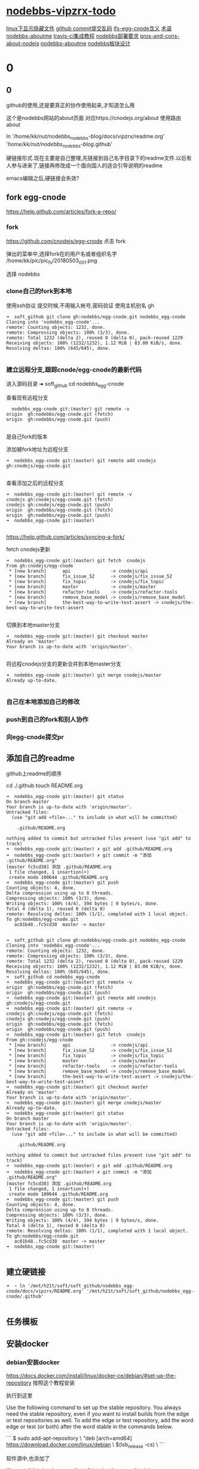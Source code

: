 * [[file:nodebbs-vipzrx-todo.org][nodebbs-vipzrx-todo]]

[[file:linux%E4%B8%8B%E6%98%BE%E7%A4%BA%E9%9A%90%E8%97%8F%E6%96%87%E4%BB%B6.org][linux下显示隐藏文件]]  [[file:github%20commit%E6%8F%90%E4%BA%A4%E4%B9%B1%E7%A0%81.org][github commit提交乱码]]
 [[file:lfs-egg-cnode.org][lfs-egg-cnode含义]]  [[file:%E6%9C%AF%E8%AF%AD.org][术语]] [[file:nodebbs-aboutme.org][nodebbs-aboutme]]  [[file:travis-ci%E9%9B%86%E6%88%90%E6%95%99%E7%A8%8B.org][travis-ci集成教程]]  [[file:nodebbs%E9%83%A8%E7%BD%B2%E8%A6%81%E6%B1%82.org][nodebbs部署要求]]  [[file:pros-and-cons-about-nodejs.org][pros-and-cons-about-nodejs]] [[file:nodebbs-aboutme.org][nodebbs-aboutme]] [[file:nodebbs%E6%9D%BF%E5%9D%97%E8%AE%BE%E8%AE%A1.org][nodebbs板块设计]]
* 0
** 0
github的使用,还是要真正的协作使用起来,才知道怎么用

  这个是nodebbs网站的about页面
对应https://cnodejs.org/about
使用路由about

ln '/home/kk/nut/nodebbs_nodebbs-blog/docs/vipzrx/readme.org' '/home/kk/nut/nodebbs_nodebbs-blog/.github'

硬链接形式.现在主要是自己整理,先链接到自己名字目录下的readme文件.以后有人参与进来了,链接再修改成一个面向国人的适合引导说明的readme

emacs编辑之后,硬链接会失效?

** fork egg-cnode
https://help.github.com/articles/fork-a-repo/

*** fork
https://github.com/cnodejs/egg-cnode
点击 fork

弹出的菜单中,选择fork在的用户名或者组织名字
/home/kk/pic/pic_fs/20180503_001.png

选择 nodebbs
*** clone自己的fork到本地
使用ssh协议 提交时候,不用输入帐号,密码验证
使用主机别名 gh
#+BEGIN_SRC 
➜  soft_github git clone gh:nodebbs/egg-cnode.git nodebbs_egg-cnode
Cloning into 'nodebbs_egg-cnode'...
remote: Counting objects: 1232, done.
remote: Compressing objects: 100% (3/3), done.
remote: Total 1232 (delta 2), reused 0 (delta 0), pack-reused 1229
Receiving objects: 100% (1232/1232), 1.12 MiB | 83.00 KiB/s, done.
Resolving deltas: 100% (645/645), done.

#+END_SRC

*** 建立远程分支,跟踪cnode/egg-cnode的最新代码

进入源码目录
➜  soft_github cd nodebbs_egg-cnode 

查看现有远程分支
#+BEGIN_SRC 
  nodebbs_egg-cnode git:(master) git remote -v
origin	gh:nodebbs/egg-cnode.git (fetch)
origin	gh:nodebbs/egg-cnode.git (push)

#+END_SRC
是自己fork的版本

添加被fork地址为远程分支
#+BEGIN_SRC 
➜  nodebbs_egg-cnode git:(master) git remote add cnodejs gh:cnodejs/egg-cnode.git

#+END_SRC

查看添加之后的远程分支
#+BEGIN_SRC 
➜  nodebbs_egg-cnode git:(master) git remote -v
cnodejs	gh:cnodejs/egg-cnode.git (fetch)
cnodejs	gh:cnodejs/egg-cnode.git (push)
origin	gh:nodebbs/egg-cnode.git (fetch)
origin	gh:nodebbs/egg-cnode.git (push)
➜  nodebbs_egg-cnode git:(master) 

#+END_SRC

https://help.github.com/articles/syncing-a-fork/

fetch cnodejs更新
#+BEGIN_SRC 
➜  nodebbs_egg-cnode git:(master) git fetch  cnodejs
From gh:cnodejs/egg-cnode
 * [new branch]      api               -> cnodejs/api
 * [new branch]      fix_issue_52      -> cnodejs/fix_issue_52
 * [new branch]      fix_topic         -> cnodejs/fix_topic
 * [new branch]      master            -> cnodejs/master
 * [new branch]      refactor-tools    -> cnodejs/refactor-tools
 * [new branch]      remove_base_model -> cnodejs/remove_base_model
 * [new branch]      the-best-way-to-write-test-assert -> cnodejs/the-best-way-to-write-test-assert

#+END_SRC

切换到本地master分支
#+BEGIN_SRC 
➜  nodebbs_egg-cnode git:(master) git checkout master
Already on 'master'
Your branch is up-to-date with 'origin/master'.

#+END_SRC

将远程cnodejs分支的更新合并到本地master分支
#+BEGIN_SRC 
➜  nodebbs_egg-cnode git:(master) git merge cnodejs/master
Already up-to-date.

#+END_SRC

*** 自己在本地添加自己的修改
*** push到自己的fork和别人协作
*** 向egg-cnode提交pr
** 添加自己的readme
github上readme的顺序

cd ./.github
touch README.org

#+BEGIN_SRC 
➜  nodebbs_egg-cnode git:(master) git status
On branch master
Your branch is up-to-date with 'origin/master'.
Untracked files:
  (use "git add <file>..." to include in what will be committed)

	.github/README.org

nothing added to commit but untracked files present (use "git add" to track)
➜  nodebbs_egg-cnode git:(master) ✗ git add .github/README.org 
➜  nodebbs_egg-cnode git:(master) ✗ git commit -m "添加 .github/README.org"
[master fc5cd30] 添加 .github/README.org
 1 file changed, 1 insertion(+)
 create mode 100644 .github/README.org
➜  nodebbs_egg-cnode git:(master) git push
Counting objects: 4, done.
Delta compression using up to 8 threads.
Compressing objects: 100% (3/3), done.
Writing objects: 100% (4/4), 394 bytes | 0 bytes/s, done.
Total 4 (delta 1), reused 0 (delta 0)
remote: Resolving deltas: 100% (1/1), completed with 1 local object.
To gh:nodebbs/egg-cnode.git
   ac01b48..fc5cd30  master -> master

#+END_SRC

#+BEGIN_SRC 
➜  soft_github git clone gh:nodebbs/egg-cnode.git nodebbs_egg-cnode
Cloning into 'nodebbs_egg-cnode'...
remote: Counting objects: 1232, done.
remote: Compressing objects: 100% (3/3), done.
remote: Total 1232 (delta 2), reused 0 (delta 0), pack-reused 1229
Receiving objects: 100% (1232/1232), 1.12 MiB | 83.00 KiB/s, done.
Resolving deltas: 100% (645/645), done.
➜  soft_github cd nodebbs_egg-cnode 
➜  nodebbs_egg-cnode git:(master) git remote -v
origin	gh:nodebbs/egg-cnode.git (fetch)
origin	gh:nodebbs/egg-cnode.git (push)
➜  nodebbs_egg-cnode git:(master) git remote add cnodejs gh:cnodejs/egg-cnode.git
➜  nodebbs_egg-cnode git:(master) git remote -v
cnodejs	gh:cnodejs/egg-cnode.git (fetch)
cnodejs	gh:cnodejs/egg-cnode.git (push)
origin	gh:nodebbs/egg-cnode.git (fetch)
origin	gh:nodebbs/egg-cnode.git (push)
➜  nodebbs_egg-cnode git:(master) git fetch  cnodejs
From gh:cnodejs/egg-cnode
 * [new branch]      api               -> cnodejs/api
 * [new branch]      fix_issue_52      -> cnodejs/fix_issue_52
 * [new branch]      fix_topic         -> cnodejs/fix_topic
 * [new branch]      master            -> cnodejs/master
 * [new branch]      refactor-tools    -> cnodejs/refactor-tools
 * [new branch]      remove_base_model -> cnodejs/remove_base_model
 * [new branch]      the-best-way-to-write-test-assert -> cnodejs/the-best-way-to-write-test-assert
➜  nodebbs_egg-cnode git:(master) git checkout master
Already on 'master'
Your branch is up-to-date with 'origin/master'.
➜  nodebbs_egg-cnode git:(master) git merge cnodejs/master
Already up-to-date.
➜  nodebbs_egg-cnode git:(master) git status
On branch master
Your branch is up-to-date with 'origin/master'.
Untracked files:
  (use "git add <file>..." to include in what will be committed)

	.github/README.org

nothing added to commit but untracked files present (use "git add" to track)
➜  nodebbs_egg-cnode git:(master) ✗ git add .github/README.org 
➜  nodebbs_egg-cnode git:(master) ✗ git commit -m "添加 .github/README.org"
[master fc5cd30] 添加 .github/README.org
 1 file changed, 1 insertion(+)
 create mode 100644 .github/README.org
➜  nodebbs_egg-cnode git:(master) git push
Counting objects: 4, done.
Delta compression using up to 8 threads.
Compressing objects: 100% (3/3), done.
Writing objects: 100% (4/4), 394 bytes | 0 bytes/s, done.
Total 4 (delta 1), reused 0 (delta 0)
remote: Resolving deltas: 100% (1/1), completed with 1 local object.
To gh:nodebbs/egg-cnode.git
   ac01b48..fc5cd30  master -> master
➜  nodebbs_egg-cnode git:(master) 

#+END_SRC
** 建立硬链接
#+BEGIN_SRC 
➜  ~ ln '/mnt/h21t/soft/soft_github/nodebbs_egg-cnode/docs/vipzrx/README.org' '/mnt/h21t/soft/soft_github/nodebbs_egg-cnode/.github'

#+END_SRC
** 任务模板
** 安装docker
*** debian安装docker
https://docs.docker.com/install/linux/docker-ce/debian/#set-up-the-repository
按照这个教程安装

执行到这里

Use the following command to set up the stable repository. You always need the stable repository, even if you want to install builds from the edge or test repositories as well. To add the edge or test repository, add the word edge or test (or both) after the word stable in the commands below.

```
$ sudo add-apt-repository \
   "deb [arch=amd64] https://download.docker.com/linux/debian \
   $(lsb_release -cs) \
```

软件源中,也添加了

```
➜  ~ tail /etc/apt/sources.list
tail /etc/apt/sources.list
deb http://mirrors.ustc.edu.cn/debian stretch-proposed-updates main contrib non-free
deb-src http://mirrors.ustc.edu.cn/debian stretch-proposed-updates main contrib non-free

#jenkins
deb https://pkg.jenkins.io/debian binary/
#virtualbox
deb https://download.virtualbox.org/virtualbox/debian stretch contrib
deb [arch=amd64] https://download.docker.com/linux/debian stretch stable
# deb-src [arch=amd64] https://download.docker.com/linux/debian stretch stable
# deb-src [arch=amd64] https://download.docker.com/linux/debian stretch stable
➜  ~ 
```

执行apt update时候,一直无法链接
```
➜  ~ sudo apt update
sudo apt update
Ign:1 http://mirrors.ustc.edu.cn/debian stretch InRelease
Hit:2 http://mirrors.ustc.edu.cn/debian stretch-proposed-updates InRelease
Hit:3 http://mirrors.ustc.edu.cn/debian stretch Release
Ign:4 http://dl.google.com/linux/chrome/deb stable InRelease
Get:5 http://packages.microsoft.com/repos/vscode stable InRelease [2,801 B]
Hit:6 http://dl.google.com/linux/chrome/deb stable Release
Hit:9 https://download.virtualbox.org/virtualbox/debian stretch InRelease
Hit:10 http://deb.debian.org/debian stretch-backports InRelease
Ign:11 https://pkg.jenkins.io/debian binary/ InRelease
Hit:12 https://pkg.jenkins.io/debian binary/ Release
Err:14 https://download.docker.com/linux/debian stretch InRelease
  Operation timed out after 120000 milliseconds with 0 out of 0 bytes received
Fetched 2,801 B in 2min 0s (23 B/s)
Reading package lists... Done
Building dependency tree       
Reading state information... Done
All packages are up to date.
W: Failed to fetch https://download.docker.com/linux/debian/dists/stretch/InRelease  Operation timed out after 120000 milliseconds with 0 out of 0 bytes received
W: Some index files failed to download. They have been ignored, or old ones used instead.
```

使用proxychain4 也是无法链接

```
➜  ~ proxychains4  sudo apt update
< sudo apt update
[proxychains] config file found: /home/kk/.proxychains/proxychains.conf
[proxychains] preloading /usr/lib/libproxychains4.so
Ign:1 http://mirrors.ustc.edu.cn/debian stretch InRelease
Get:2 http://mirrors.ustc.edu.cn/debian stretch-proposed-updates InRelease [96.3 kB]
Ign:3 http://dl.google.com/linux/chrome/deb stable InRelease
Hit:4 http://mirrors.ustc.edu.cn/debian stretch Release
Hit:5 http://dl.google.com/linux/chrome/deb stable Release
Get:6 http://packages.microsoft.com/repos/vscode stable InRelease [2,801 B]
Get:8 http://deb.debian.org/debian stretch-backports InRelease [91.8 kB]
Hit:10 https://download.virtualbox.org/virtualbox/debian stretch InRelease
Ign:11 https://pkg.jenkins.io/debian binary/ InRelease
Hit:12 https://pkg.jenkins.io/debian binary/ Release
Err:14 https://download.docker.com/linux/debian stretch InRelease
  Operation timed out after 120000 milliseconds with 0 out of 0 bytes received
Fetched 99.1 kB in 2min 0s (825 B/s)
Reading package lists... Done
Building dependency tree       
Reading state information... Done
All packages are up to date.
W: Failed to fetch https://download.docker.com/linux/debian/dists/stretch/InRelease  Operation timed out after 120000 milliseconds with 0 out of 0 bytes received
W: Some index files failed to download. They have been ignored, or old ones used instead.
```

浏览器中
https://download.docker.com/linux/debian/dists/stretch/ 这个文件可以访问

换成中科大的软件源就可以了
http://mirrors.ustc.edu.cn/help/docker-ce.html

https://www.jianshu.com/p/34d3b4568059
几个软件源的对比
最后还是用了中科大的
http://mirrors.ustc.edu.cn/help/dockerhub.html

debian默认没有配置文件,新建一个
➜  ~ sudo touch /etc/docker/daemon.json

在配置文件 /etc/docker/daemon.json 中加入：

{
  "registry-mirrors": ["https://docker.mirrors.ustc.edu.cn/"]
}

修改软件源为中科大
➜  ~ sudo nano /etc/apt/sources.list

重启docker
➜  ~ sudo service docker restart
*** 安装docker-compose
https://docs.docker.com/compose/install/#install-compose

https://github.com/docker/compose/releases
最新版本

https://docs.docker.com/compose/reference/
命令行工具

curl使用代理
下载github上的东西,不使用代理速度很慢,使用代理之后,速度很快

curl: (56) Proxy CONNECT aborted
#+BEGIN_SRC 
➜  ~ sudo curl -x 127.0.0.1:1080 -L https://github.com/docker/compose/releases/download/1.21.0/docker-compose-$(uname -s)-$(uname -m) -o /usr/local/bin/docker-compose
  % Total    % Received % Xferd  Average Speed   Time    Time     Time  Current
                                 Dload  Upload   Total   Spent    Left  Speed
  0     0    0     0    0     0      0      0 --:--:-- --:--:-- --:--:--     0
curl: (56) Proxy CONNECT aborted
#+END_SRC
-x支持的时http代理 使用ss的socks 

下载docker-compose 
#+BEGIN_SRC 
➜  ~ proxychains4 sudo curl -L https://github.com/docker/compose/releases/download/1.21.0/docker-compose-$(uname -s)-$(uname -m) -o /usr/local/bin/docker-compose 
[proxychains] config file found: /home/kk/.proxychains/proxychains.conf
[proxychains] preloading /usr/lib/libproxychains4.so
  % Total    % Received % Xferd  Average Speed   Time    Time     Time  Current
                                 Dload  Upload   Total   Spent    Left  Speed
100   617    0   617    0     0    374      0 --:--:--  0:00:01 --:--:--   375
100 10.3M  100 10.3M    0     0  1513k      0  0:00:07  0:00:07 --:--:-- 2637k

#+END_SRC

添加可执行权限
#+BEGIN_SRC 
➜  ~ sudo chmod +x /usr/local/bin/docker-compose
#+END_SRC

配置自动补全,使用zsh

查看安装版本
#+BEGIN_SRC 
➜  ~ docker-compose --version
docker-compose version 1.21.0, build 5920eb0

#+END_SRC

*** docker-compose的自动补全插件
https://docs.docker.com/compose/completion/#zsh

新建插件目录
➜  ~ mkdir -p ~/.zsh/completion

下载zsh自动补全插件
#+BEGIN_SRC 
➜  ~ proxychains4 curl -L https://raw.githubusercontent.com/docker/compose/1.21.0/contrib/completion/zsh/_docker-compose > ~/.zsh/completion/_docker-compose
[proxychains] config file found: /home/kk/.proxychains/proxychains.conf
[proxychains] preloading /usr/lib/libproxychains4.so
[proxychains] DLL init: proxychains-ng 4.12-git-15-gbb30d86
  % Total    % Received % Xferd  Average Speed   Time    Time     Time  Current
                                 Dload  Upload   Total   Spent    Left  Speed
  0     0    0     0    0     0      0      0 --:--:-- --:--:-- --:--:--     0[proxychains] Strict chain  ...  127.0.0.1:1080  ...  raw.githubusercontent.com:443  ...  OK
100 19036  100 19036    0     0  13781      0  0:00:01  0:00:01 --:--:-- 13784

#+END_SRC

Include the directory in your $fpath by adding in ~/.zshrc:

在~/.zshrc众添加
fpath=(~/.zsh/completion $fpath)

Make sure compinit is loaded or do it by adding in ~/.zshrc

autoload -Uz compinit && compinit -i

重新加载shell

exec $SHELL -l


Place the completion script in your /path/to/zsh/completion (typically ~/.zsh/completion/):

$ mkdir -p ~/.zsh/completion
$ curl -L https://raw.githubusercontent.com/docker/compose/1.21.0/contrib/completion/zsh/_docker-compose > ~/.zsh/completion/_docker-compose

Include the directory in your $fpath by adding in ~/.zshrc:
fpath=(~/.zsh/completion $fpath)

Make sure compinit is loaded or do it by adding in ~/.zshrc:

autoload -Uz compinit && compinit -i

Then reload your shell:

exec $SHELL -l

可以补全的选项

Available completions
Depending on what you typed on the command line so far, it completes:

available docker-compose commands

options that are available for a particular command
service names that make sense in a given context, such as services with running or stopped instances or services based on images vs. services based on Dockerfiles. For docker-compose scale, completed service names automatically have “=” appended.
arguments for selected options. For example, docker-compose kill -s completes some signals like SIGHUP and SIGUSR1.
Enjoy working with Compose faster and with less typos!
*** tutorials/Docker.md
*** 使用非root用户管理docker
https://docs.docker.com/install/linux/linux-postinstall/

** 网站镜像
国内一个 国外一个
访问速度,根据ip访问最近的镜像
备份一个出了问题,访问另一个

** [[file:github%E4%B8%8Afork%E5%88%AB%E4%BA%BA%E7%9A%84repo%E5%BC%80%E5%90%AFissue%E5%92%8Cwiki.org][github上fork别人的repo开启issue和wiki]]


leaen from scratch egg-cnode
从0开始学egg-cnode

https://www.zhihu.com/question/268421668
已经关注

vue单页转换小程序

https://github.com/wdfe/weweb
小程序转web

http://www.infoq.com/cn/articles/meili-11-11-mini-program
蘑菇街的分享

http://mirrors.ustc.edu.cn/help/dockerhub.html